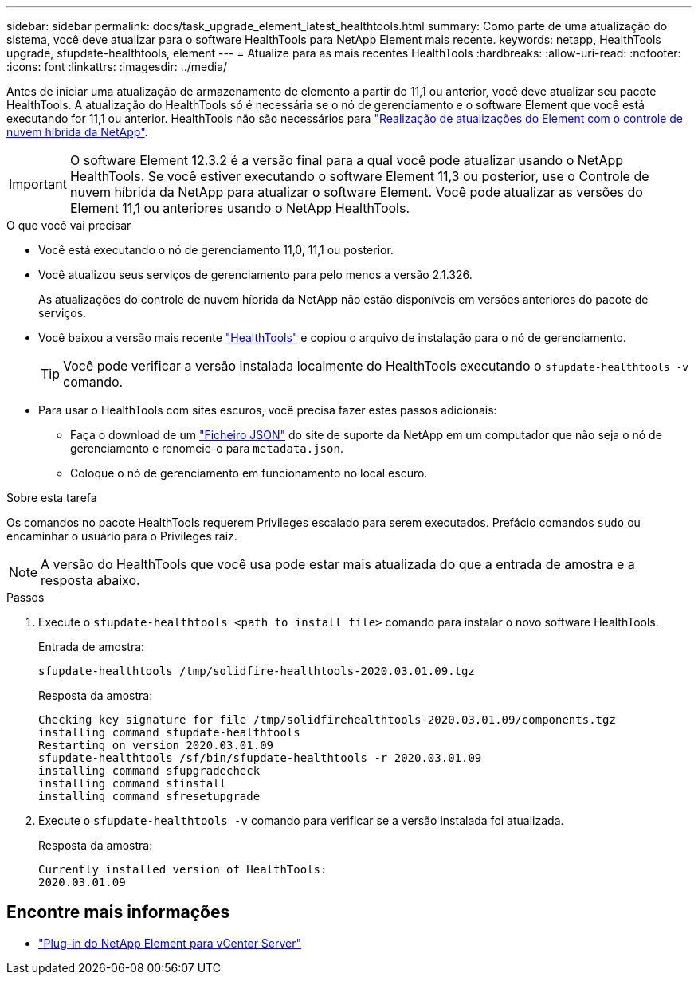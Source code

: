 ---
sidebar: sidebar 
permalink: docs/task_upgrade_element_latest_healthtools.html 
summary: Como parte de uma atualização do sistema, você deve atualizar para o software HealthTools para NetApp Element mais recente. 
keywords: netapp, HealthTools upgrade, sfupdate-healthtools, element 
---
= Atualize para as mais recentes HealthTools
:hardbreaks:
:allow-uri-read: 
:nofooter: 
:icons: font
:linkattrs: 
:imagesdir: ../media/


[role="lead"]
Antes de iniciar uma atualização de armazenamento de elemento a partir do 11,1 ou anterior, você deve atualizar seu pacote HealthTools. A atualização do HealthTools só é necessária se o nó de gerenciamento e o software Element que você está executando for 11,1 ou anterior. HealthTools não são necessários para link:task_hcc_upgrade_element_software.html["Realização de atualizações do Element com o controle de nuvem híbrida da NetApp"].


IMPORTANT: O software Element 12.3.2 é a versão final para a qual você pode atualizar usando o NetApp HealthTools. Se você estiver executando o software Element 11,3 ou posterior, use o Controle de nuvem híbrida da NetApp para atualizar o software Element. Você pode atualizar as versões do Element 11,1 ou anteriores usando o NetApp HealthTools.

.O que você vai precisar
* Você está executando o nó de gerenciamento 11,0, 11,1 ou posterior.
* Você atualizou seus serviços de gerenciamento para pelo menos a versão 2.1.326.
+
As atualizações do controle de nuvem híbrida da NetApp não estão disponíveis em versões anteriores do pacote de serviços.

* Você baixou a versão mais recente https://mysupport.netapp.com/site/products/all/details/element-healthtools/downloads-tab["HealthTools"^] e copiou o arquivo de instalação para o nó de gerenciamento.
+

TIP: Você pode verificar a versão instalada localmente do HealthTools executando o `sfupdate-healthtools -v` comando.

* Para usar o HealthTools com sites escuros, você precisa fazer estes passos adicionais:
+
** Faça o download de um link:https://library.netapp.com/ecm/ecm_get_file/ECMLP2840740["Ficheiro JSON"^] do site de suporte da NetApp em um computador que não seja o nó de gerenciamento e renomeie-o para `metadata.json`.
** Coloque o nó de gerenciamento em funcionamento no local escuro.




.Sobre esta tarefa
Os comandos no pacote HealthTools requerem Privileges escalado para serem executados. Prefácio comandos `sudo` ou encaminhar o usuário para o Privileges raiz.


NOTE: A versão do HealthTools que você usa pode estar mais atualizada do que a entrada de amostra e a resposta abaixo.

.Passos
. Execute o `sfupdate-healthtools <path to install file>` comando para instalar o novo software HealthTools.
+
Entrada de amostra:

+
[listing]
----
sfupdate-healthtools /tmp/solidfire-healthtools-2020.03.01.09.tgz
----
+
Resposta da amostra:

+
[listing]
----
Checking key signature for file /tmp/solidfirehealthtools-2020.03.01.09/components.tgz
installing command sfupdate-healthtools
Restarting on version 2020.03.01.09
sfupdate-healthtools /sf/bin/sfupdate-healthtools -r 2020.03.01.09
installing command sfupgradecheck
installing command sfinstall
installing command sfresetupgrade
----
. Execute o `sfupdate-healthtools -v` comando para verificar se a versão instalada foi atualizada.
+
Resposta da amostra:

+
[listing]
----
Currently installed version of HealthTools:
2020.03.01.09
----




== Encontre mais informações

* https://docs.netapp.com/us-en/vcp/index.html["Plug-in do NetApp Element para vCenter Server"^]

